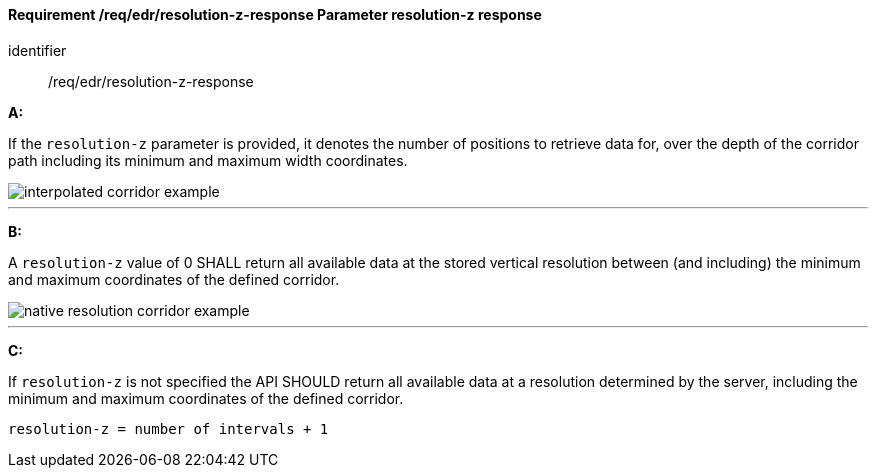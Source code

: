 [[req_edr_resolution-z-response]]
==== *Requirement /req/edr/resolution-z-response* Parameter resolution-z response

[requirement]
====
[%metadata]
identifier:: /req/edr/resolution-z-response

*A:*

If the `resolution-z` parameter is provided, it denotes the number of positions to retrieve data for, over the depth of the corridor path including its minimum and maximum width coordinates.


image::images/REQ_rc-resolution-z-a.png[interpolated corridor example]

---
*B:*

A `resolution-z` value of 0 SHALL return all available data at the stored vertical resolution between (and including) the minimum and maximum coordinates of the defined corridor.


image::images/REQ_rc-resolution-z-b.png[native resolution corridor example]

---
*C:*

If `resolution-z` is not specified the API SHOULD return all available data at a resolution determined by the server, including the minimum and maximum coordinates of the defined corridor.


[source,txt]
----
resolution-z = number of intervals + 1
----
====
